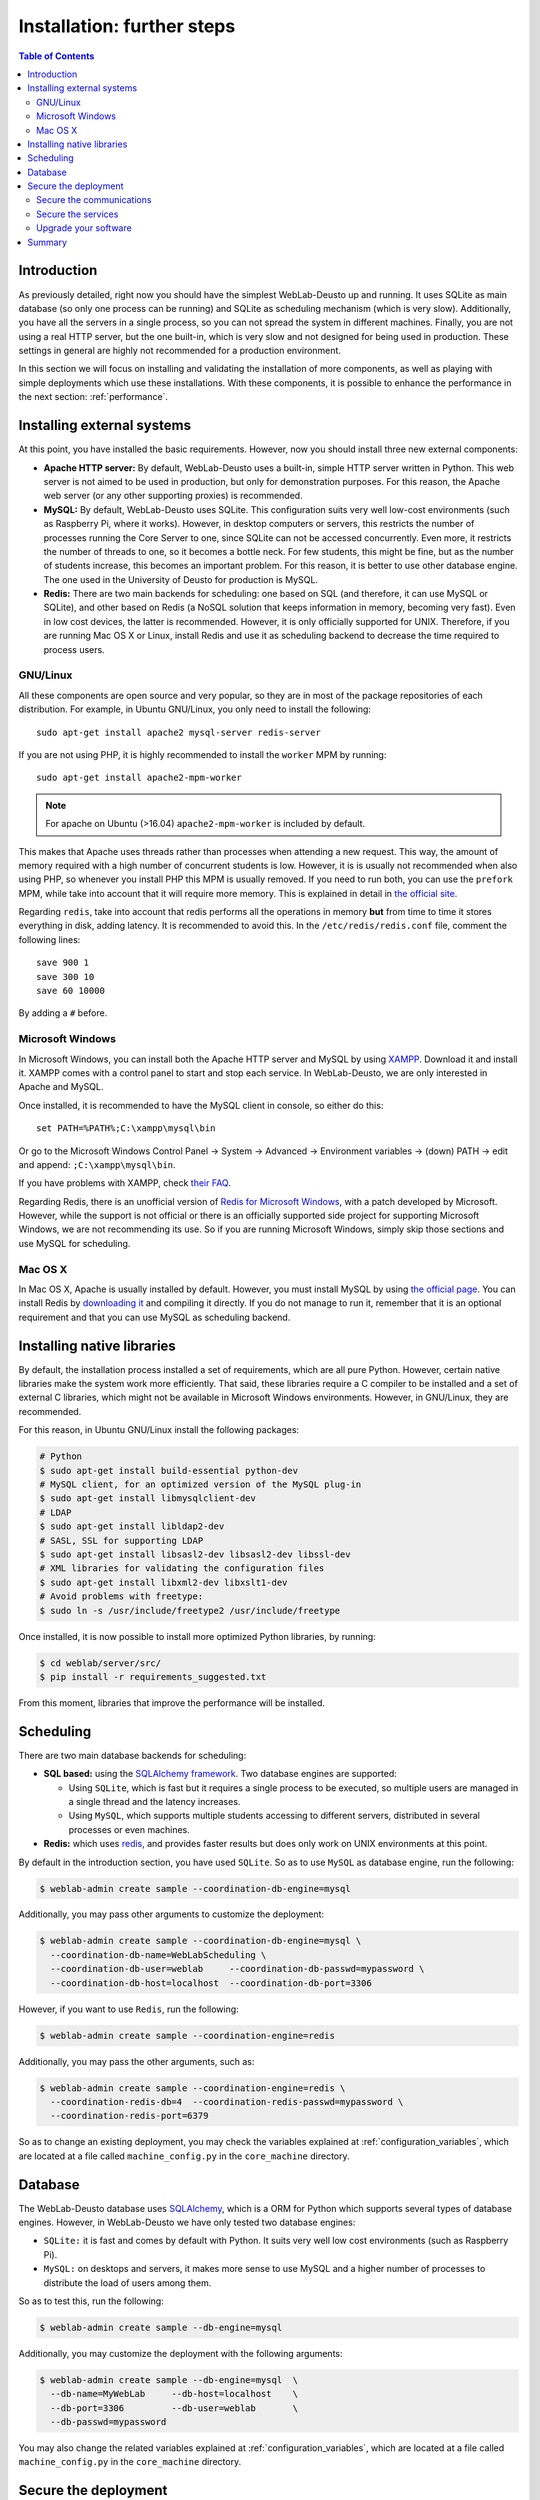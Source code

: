 .. _installation_further:

Installation: further steps
===========================

.. contents:: Table of Contents

Introduction
------------

As previously detailed, right now you should have the simplest WebLab-Deusto up
and running. It uses SQLite as main database (so only one process can be running) 
and SQLite as scheduling mechanism (which is very slow). Additionally, you have all the
servers in a single process, so you can not spread the system in different
machines. Finally, you are not using a real HTTP server, but the one built-in,
which is very slow and not designed for being used in production. These settings
in general are highly not recommended for a production environment.

In this section we will focus on installing and validating the installation of
more components, as well as playing with simple deployments which use these
installations. With these components, it is possible to enhance the performance
in the next section: :ref:`performance`.

Installing external systems
---------------------------

At this point, you have installed the basic requirements. However, now you
should install three new external components:

* **Apache HTTP server:** By default, WebLab-Deusto uses a built-in, simple HTTP
  server written in Python. This web server is not aimed to be used in
  production, but only for demonstration purposes. For this reason, the Apache
  web server (or any other supporting proxies) is recommended.

* **MySQL:** By default, WebLab-Deusto uses SQLite. This configuration suits very
  well low-cost environments (such as Raspberry Pi, where it works). However, in
  desktop computers or servers, this restricts the number of processes running
  the Core Server to one, since SQLite can not be accessed concurrently. Even
  more, it restricts the number of threads to one, so it becomes a bottle neck.
  For few students, this might be fine, but as the number of students increase,
  this becomes an important problem. For this reason, it is better to use other
  database engine. The one used in the University of Deusto for production is
  MySQL.

* **Redis:** There are two main backends for scheduling: one based on SQL (and
  therefore, it can use MySQL or SQLite), and other based on Redis (a NoSQL
  solution that keeps information in memory, becoming very fast). Even in low
  cost devices, the latter is recommended. However, it is only officially
  supported for UNIX. Therefore, if you are running Mac OS X or Linux, install
  Redis and use it as scheduling backend to decrease the time required to
  process users.

GNU/Linux
^^^^^^^^^

All these components are open source and very popular, so they are in most of
the package repositories of each distribution. For example, in Ubuntu GNU/Linux,
you only need to install the following::

   sudo apt-get install apache2 mysql-server redis-server

If you are not using PHP, it is highly recommended to install the ``worker`` MPM
by running::
   sudo apt-get install apache2-mpm-worker
   
.. note::

   For apache on Ubuntu (>16.04) ``apache2-mpm-worker`` is included by default.


This makes that Apache uses threads rather than processes when attending a new
request. This way, the amount of memory required with a high number of
concurrent students is low. However, it is is usually not recommended when also
using PHP, so whenever you install PHP this MPM is usually removed. If you need
to run both, you can use the ``prefork`` MPM, while take into account that it
will require more memory. This is explained in detail in `the official site
<http://httpd.apache.org/docs/2.2/en/mpm.html>`_.

Regarding ``redis``, take into account that redis performs all the operations in
memory **but** from time to time it stores everything in disk, adding latency.
It is recommended to avoid this. In the ``/etc/redis/redis.conf`` file, comment
the following lines::

    save 900 1
    save 300 10
    save 60 10000

By adding a ``#`` before.


Microsoft Windows
^^^^^^^^^^^^^^^^^

In Microsoft Windows, you can install both the Apache HTTP server and MySQL by
using `XAMPP <http://www.apachefriends.org/en/xampp-windows.html>`_. Download it
and install it. XAMPP comes with a control panel to start and stop each service.
In WebLab-Deusto, we are only interested in Apache and MySQL.

Once installed, it is recommended to have the MySQL client in console, so either
do this::

   set PATH=%PATH%;C:\xampp\mysql\bin

Or go to the Microsoft Windows Control Panel -> System -> Advanced ->
Environment variables -> (down) PATH -> edit and append:
``;C:\xampp\mysql\bin``.

If you have problems with XAMPP, check `their FAQ
<http://www.apachefriends.org/en/faq-xampp-windows.html>`_.

Regarding Redis, there is an unofficial version of `Redis for Microsoft Windows
<http://redis.io/download>`_, with a patch developed by Microsoft. However,
while the support is not official or there is an officially supported side
project for supporting Microsoft Windows, we are not recommending its use. So
if you are running Microsoft Windows, simply skip those sections and use MySQL
for scheduling.

Mac OS X
^^^^^^^^

In Mac OS X, Apache is usually installed by default. However, you must install
MySQL by using `the official page <http://www.mysql.com/>`_. You can install
Redis by `downloading it <http://redis.io/download>`_ and compiling it directly.
If you do not manage to run it, remember that it is an optional requirement and
that you can use MySQL as scheduling backend.

.. _native_libraries:

Installing native libraries
---------------------------

By default, the installation process installed a set of requirements, which are
all pure Python. However, certain native libraries make the system work more
efficiently. That said, these libraries require a C compiler to be installed and
a set of external C libraries, which might not be available in Microsoft Windows
environments. However, in GNU/Linux, they are recommended. 

For this reason, in Ubuntu GNU/Linux install the following packages:

.. code-block:: bash

   # Python
   $ sudo apt-get install build-essential python-dev 
   # MySQL client, for an optimized version of the MySQL plug-in
   $ sudo apt-get install libmysqlclient-dev
   # LDAP
   $ sudo apt-get install libldap2-dev 
   # SASL, SSL for supporting LDAP
   $ sudo apt-get install libsasl2-dev libsasl2-dev libssl-dev
   # XML libraries for validating the configuration files
   $ sudo apt-get install libxml2-dev libxslt1-dev 
   # Avoid problems with freetype:
   $ sudo ln -s /usr/include/freetype2 /usr/include/freetype

Once installed, it is now possible to install more optimized Python libraries,
by running:

.. code-block:: bash

   $ cd weblab/server/src/
   $ pip install -r requirements_suggested.txt

From this moment, libraries that improve the performance will be installed.

Scheduling
----------

There are two main database backends for scheduling:

* **SQL based:** using the `SQLAlchemy framework <http://www.sqlalchemy.org/>`_. 
  Two database engines are supported:

  * Using ``SQLite``, which is fast but it requires a single process to be executed,
    so multiple users are managed in a single thread and the latency increases.
  * Using ``MySQL``, which supports multiple students accessing to different
    servers, distributed in several processes or even machines.

* **Redis:** which uses `redis <http://www.redis.io>`_, and provides faster
  results but does only work on UNIX environments at this point.

By default in the introduction section, you have used ``SQLite``. So as to use ``MySQL`` as database engine, run the following:


.. code-block:: bash

   $ weblab-admin create sample --coordination-db-engine=mysql

Additionally, you may pass other arguments to customize the deployment:

.. code-block:: bash

   $ weblab-admin create sample --coordination-db-engine=mysql \
     --coordination-db-name=WebLabScheduling \
     --coordination-db-user=weblab     --coordination-db-passwd=mypassword \
     --coordination-db-host=localhost  --coordination-db-port=3306

However, if you want to use ``Redis``, run the following:

.. code-block:: bash

   $ weblab-admin create sample --coordination-engine=redis

Additionally, you may pass the other arguments, such as:

.. code-block:: bash

   $ weblab-admin create sample --coordination-engine=redis \
     --coordination-redis-db=4  --coordination-redis-passwd=mypassword \
     --coordination-redis-port=6379

So as to change an existing deployment, you may check the variables explained at
:ref:`configuration_variables`, which are located at a file called
``machine_config.py`` in the ``core_machine`` directory.

Database
--------

The WebLab-Deusto database uses `SQLAlchemy <http://www.sqlalchemy.org/>`_,
which is a ORM for Python which supports several types of database engines.
However, in WebLab-Deusto we have only tested two database engines:

* ``SQLite:`` it is fast and comes by default with Python. It suits very well
  low cost environments (such as Raspberry Pi).
* ``MySQL:`` on desktops and servers, it makes more sense to use MySQL and a
  higher number of processes to distribute the load of users among them.

So as to test this, run the following:

.. code-block:: bash

   $ weblab-admin create sample --db-engine=mysql

Additionally, you may customize the deployment with the following arguments:

.. code-block:: bash

   $ weblab-admin create sample --db-engine=mysql  \
     --db-name=MyWebLab     --db-host=localhost    \
     --db-port=3306         --db-user=weblab       \
     --db-passwd=mypassword

You may also change the related variables explained at
:ref:`configuration_variables`, which are located at a file called
``machine_config.py`` in the ``core_machine`` directory.

Secure the deployment
---------------------

This section covers few minimum steps to secure your WebLab-Deusto deployment.

Secure the communications
^^^^^^^^^^^^^^^^^^^^^^^^^

WebLab-Deusto supports HTTPS, and it is designed so that it can easily work with
it (e.g., in the managed approach, all the connections go through the core
server). **We highly recommend you to install SSL certificates** to reduce the risk
of potential attacks to your WebLab-Deusto deployment, especially if you or your
students submit the credentials through WebLab-Deusto (as it happens when using
database passwords or LDAP).

.. note::
  **A note about SSL**

  In case you are unfamiliar with HTTPS (HTTP Secure or HTTP over SSL), all the
  web uses the HTTP protocol (**http://**). However, this protocol goes
  unencrypted, so anyone in the middle (people in the same WiFi, ISPs, layers in
  the middle between the final client and the server...) can read the traffic.
  For this reason, HTTPS (**https://**) was developed, which supports HTTP
  through an SSL connection, which encrypts the communications. Nowadays there
  is a big effort to make as much of the web use HTTPS (e.g., not only
  e-commerce sites but also google.com, Wikipedia, Facebook and even this
  website where you are reading this... all go through HTTPS).
  
  You can generate SSL certificates by yourself (and signed by yourself).
  However, in general web browsers will not accept them (or they will show a
  big warning before accessing), because otherwise you could create an SSL
  certificate for another website that you do not own, and they would not be
  able to know. This could lead to different types of attacks. 
  
  For this reason, web browsers come with a set of CA (Certificate Authorities),
  and they only trust whatever is signed by them (or signed by whoever they
  delegate). Additionally, they have other complex mechanisms (such as lists of
  revoked certificates, etc.).

  So, when you install a valid certificate, some CA (or delegated) will verify
  that you are the valid owner of a server, and it will create and sign a
  certificate for you. When users access your website using **https://** to your
  host, when starting the connection they will automatically download the public
  key (which they will use for encrypting) and the signature of this key
  provided by a CA. They will validate with the installed CA if this key is
  valid for this particular domain (e.g., ``weblab.yourinstitution.edu``, and if
  it is, it will proceed to encrypt the connection). Otherwise (e.g., the key is
  expired, the CA does not recognize the signature, the server name is different
  -www.weblab.yourinstitution.edu instead of weblab.yourinstitution.edu-, the
  key is in a revocation list), it will show an error instead.
  
  As a final note, one certificate can server multiple domain names for a
  particular server. For example, you might have a certificate for
  ``*.weblab.yourinstitution.edu`` and you can use it in different servers
  (e.g., ``cams.weblab.yourinstitution.edu``,
  ``www.weblab.yourinstiution.edu``...). Those are called *wildcard
  certificates* (and if you choose to request those, take into account that
  ``*.weblab.yourinstitution.edu`` is not valid for
  ``weblab.yourinstitution.edu`` so in addition you'll need an alternate name).
  You may also select different names, listed in what is called the *Alternate
  names* (manually providing a list, such as ``weblab.yourinstitution.edu`` and
  ``www.weblab.yourinstitution.edu`` and ``cams.yourinstitution.edu``, etc.).

So, once you have installed WebLab-Deusto in your **final server** (i.e., with a
proper hostname such as ``weblab.yourinstitution.edu``), you might want to
install the SSL certificates. To do so, there are three approaches:

* ``Contact your IT services:`` many institutions (e.g., universities, research
  centers) already have agreements to create free SSL certificates. You should
  first contact to your IT services to see if they provide you this service.
* ``Buy a SSL certificate:`` there are many websites where SSL certificates are
  sold and managed, with different options of security.
* ``Get a free SSL certificate by Let's Encrypt:`` `Let's Encrypt
  <https://letsencrypt.org/>`_ is an open initiative to secure the Internet that
  provides free SSL certificates in an automatic basis. The certificates only
  last a couple of months, but you can renew them automatically. All what you
  need is having your server already configured with the **final** IP address
  and hostname (so they automatically verify that ``weblab.yourinstitution.edu``
  is indeed your server), and running already a proper web server (e.g., Apache
  or nginx). For more information on how to do it (it literally takes a couple
  of minutes), go to the `Certbot <https://certbot.eff.org/>`_ site created by
  the `EFF (Electronic Frontier Foundation) <https://www.eff.org/>`_. It tells
  you what software to install and how. ``Let's Encrypt`` does not support
  wildcard certificates, but it supports as many alternate names as you want.

Once you install the certificate in your Apache server (each provider will
explain you how), you should go to the ``core_host_config.py`` file and change
the ``core_server_url`` variable to your final URL (e.g.,
``https://weblab.yourinstitution.edu/weblab/``).

Additionally, in Apache there is a directive that you might want to use in the
``VirtualHost`` using the 80 port such as::

  RedirectMatch ^/weblab/(.*)$ https://weblab.yourinstitution.edu/weblab/$1

So that everything that arrives to the 80 port (**http://**) is forwarded to the 
443 port (**https://**).

Secure the services
^^^^^^^^^^^^^^^^^^^

The internet is a quite dangerous place, where there are robots constantly
checking random IPs and searching for open services to attack (such as
databases, shared directories, cameras, printers...). In your WebLab-Deusto
server, you probably don't want anything open other than the WebLab-Deusto
server (and other services that you in purpose want open). There are two ways to
do this, and we recommend both:

* First, install a proper firewall. You might use the one provided by your
  Operating System (such as the Windows Firewall in Microsoft Windows, or
  iptables in Linux). Make it possible to access only those services that you
  need open. WebLab-Deusto itself does not require any port open (only those for
  the web browser, which are 80 and 443).
* Second, review your services. In particular, make sure that both Redis and
  MySQL are bound to 127.0.0.1 (instead of open to the whole Internet). This is
  usually established in its configuration files (e.g., search for a parameter
  called ``bind-address`` in MySQL or ``bind`` in redis. It may be called
  ``listen`` in other services).

After doing it, or in case of doubt, check from outside (e.g., your home)
connecting to those ports::

   (3306 is the default MySQL port)
   $ telnet weblab.myinstitution.edu 3306
   Trying 1.2.3.4...
   telnet: Unable to connect to remote host: Connection timed out
   $
   
   (6379 is the default Redis port)
   $ telnet weblab.myinstitution.edu 6379
   Trying 1.2.3.4...
   telnet: Unable to connect to remote host: Connection timed out
   $

If the response is something like::

   telnet: Unable to connect to remote host: Connection refused

it's also fine. However, if it ever says::

   $ telnet weblab.myinstitution.edu 
   Trying 1.2.3.4...
   Connected to weblab.myinstitution.edu.
   Escape character is '^]'.

It means that those ports are open and can be accessed by attackers. By default,
some services (as MySQL) require credentials, but sometimes there is a
vulnerability in the software and external attackers can access more than they
should. Also, if you are using easy passwords (e.g., the ones in the
documentation), the risk of attack increases if the services are open to the
Internet.

For those services that you also want to make available but only for you (and
not for the general audience), you should also change the default ports. For
example, if you use Remote Desktop, VNC or SSH, you can use it in a different
port than the default one. For example, SSH is a secure service, but it has had
important vulnerability problems in the past. And for those robots that are
constantly checking for services open, they might be looking in each IP address
for a SSH service running in the 22 port (the default one). If you have it in
the 16483 one, it might be more difficult for them to find it and attack it,
unless they're indeed targeting your server. As an additional measure, there are
approaches such as `port-knocking
<https://en.wikipedia.org/wiki/Port_knocking>`_ which let you define a set of
random ports (e.g., 5356, 15243 and 9513), and when you *knock* them (e.g.,
trying to connect to them) in that order, suddenly the firewall opens access to
these services (e.g., SSH). This way, even if someone checks all the ports open
in your server, they will only find the public ones (e.g., Apache), and only if
they connect to different ports in an order they will see that service available.

Upgrade your software
^^^^^^^^^^^^^^^^^^^^^

All software is inherently subject to have vulnerabilities. Once they are
discovered and fixed, when you upgrade them, the vulnerabilities are not there
anymore. However, if you upgrade once a month, then you might run into troubles
for that month.

This does not mean that you need to use the latest Ubuntu distribution. For
example, if you are using a Ubuntu Server 12.04 LTS, it will be supported until
June 2017. You are of course encouraged to use Ubuntu 16.04 LTS (the latest
LTS), but it is not really a priority. What is important is to use an Operating
System version that is still supported (and for this reason, in the case of
Ubuntu, it is better to install LTS versions -that are supported for longer:
e.g., 14.04, 16.04- than not LTS versions -e.g., 16.10-) and upgrade it every
day (you can install a script for that). If you are using software not managed
by your operating system (e.g., Apache on Windows), you should also upgrade it
frequently (and you can join for example their `mailing lists
<http://httpd.apache.org/lists.html#http-announce>`_ to be notified of new
versions). This is not required in systems as Linux, where most of the software
required by WebLab-Deusto is installed from the repositories. However, you still
have to make sure that it is upgraded frequently.

It is also important to :ref:`upgrade the WebLab-Deusto <upgrade>` regularly
(not so often as every day, but keep it in mind). It's not only about
WebLab-Deusto itself, but about the libraries used by WebLab-Deusto (which are
automatically upgraded when you upgrade WebLab-Deusto). Usually in the main
screen of WebLab-Deusto you have a link to GitHub (where it says ``version
r<number>``). If you click that link and compare it with `this one
<https://github.com/weblabdeusto/weblabdeusto/commits/master>`_, you can see if
there were new versions since you last upgraded it.

Summary
-------

With these components installed and validated, now it is possible to enhance the performance in the next section: :ref:`performance`.


